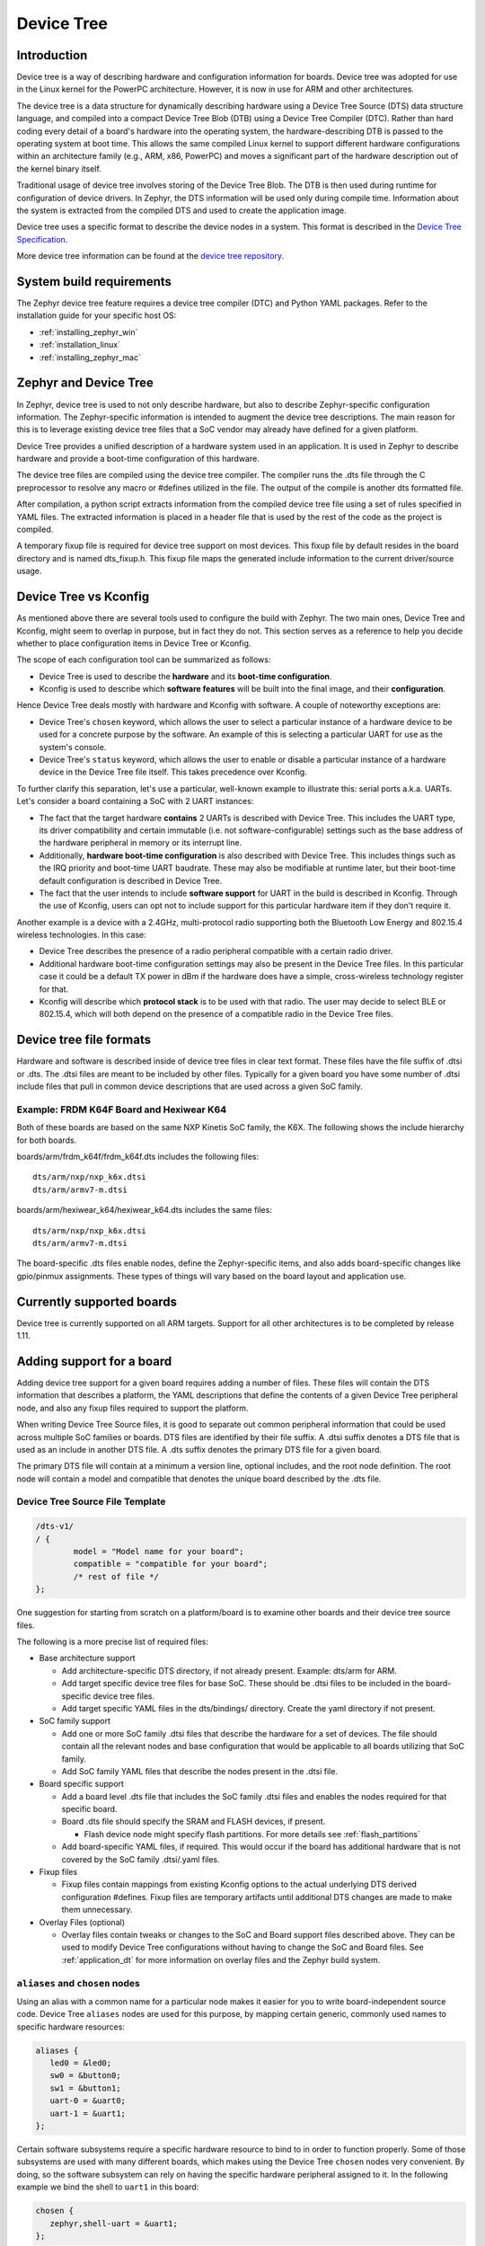 .. _device-tree:

Device Tree
###########

Introduction
************

Device tree is a way of describing hardware and configuration information
for boards.  Device tree was adopted for use in the Linux kernel for the
PowerPC architecture.  However, it is now in use for ARM and other
architectures.

The device tree is a data structure for dynamically describing hardware
using a Device Tree Source (DTS) data structure language, and compiled
into a compact Device Tree Blob (DTB) using a Device Tree Compiler (DTC).
Rather than hard coding every detail of a board's hardware into the
operating system, the hardware-describing DTB is passed to the operating
system at boot time. This allows the same compiled Linux kernel to support
different hardware configurations within an architecture family (e.g., ARM,
x86, PowerPC) and moves a significant part of the hardware description out of
the kernel binary itself.

Traditional usage of device tree involves storing of the Device Tree Blob.
The DTB is then used during runtime for configuration of device drivers.  In
Zephyr, the DTS information will be used only during compile time.
Information about the system is extracted from the compiled DTS and used to
create the application image.

Device tree uses a specific format to describe the device nodes in a system.
This format is described in the `Device Tree Specification`_.

.. _Device Tree Specification: https://github.com/devicetree-org/devicetree-specification/releases

More device tree information can be found at the `device tree repository`_.

.. _device tree repository: https://git.kernel.org/pub/scm/utils/dtc/dtc.git


System build requirements
*************************

The Zephyr device tree feature requires a device tree compiler (DTC) and Python
YAML packages.  Refer to the installation guide for your specific host OS:

* :ref:`installing_zephyr_win`
* :ref:`installation_linux`
* :ref:`installing_zephyr_mac`


Zephyr and Device Tree
**********************

In Zephyr, device tree is used to not only describe hardware, but also to
describe Zephyr-specific configuration information.  The Zephyr-specific
information is intended to augment the device tree descriptions.  The main
reason for this is to leverage existing device tree files that a SoC vendor may
already have defined for a given platform.

Device Tree provides a unified description of a hardware system used in an
application. It is used in Zephyr to describe hardware and provide a boot-time
configuration of this hardware.

The device tree files are compiled using the device tree compiler.  The compiler
runs the .dts file through the C preprocessor to resolve any macro or #defines
utilized in the file.  The output of the compile is another dts formatted file.

After compilation, a python script extracts information from the compiled device
tree file using a set of rules specified in YAML files.  The extracted
information is placed in a header file that is used by the rest of the code as
the project is compiled.

A temporary fixup file is required for device tree support on most devices.
This fixup file by default resides in the board directory and is named
dts_fixup.h.  This fixup file maps the generated include information to the
current driver/source usage.

.. _dt_vs_kconfig:

Device Tree vs Kconfig
**********************

As mentioned above there are several tools used to configure the build with
Zephyr.
The two main ones, Device Tree and Kconfig, might seem to overlap in purpose,
but in fact they do not. This section serves as a reference to help you decide
whether to place configuration items in Device Tree or Kconfig.

The scope of each configuration tool can be summarized as follows:

* Device Tree is used to describe the **hardware** and its **boot-time
  configuration**.
* Kconfig is used to describe which **software features** will be built into
  the final image, and their **configuration**.

Hence Device Tree deals mostly with hardware and Kconfig with software.
A couple of noteworthy exceptions are:

* Device Tree's ``chosen`` keyword, which allows the user to select a
  particular instance of a hardware device to be used for a concrete purpose
  by the software. An example of this is selecting a particular UART for use as
  the system's console.
* Device Tree's ``status`` keyword, which allows the user to enable or disable
  a particular instance of a hardware device in the Device Tree file itself.
  This takes precedence over Kconfig.

To further clarify this separation, let's use a particular, well-known
example to illustrate this: serial ports a.k.a. UARTs. Let's consider a
board containing a SoC with 2 UART instances:

* The fact that the target hardware **contains** 2 UARTs is described with Device
  Tree. This includes the UART type, its driver compatibility and certain
  immutable (i.e. not software-configurable) settings such as the base address
  of the hardware peripheral in memory or its interrupt line.
* Additionally, **hardware boot-time configuration** is also described with Device
  Tree. This includes things such as the IRQ priority and boot-time UART
  baudrate. These may also be modifiable at runtime later, but their boot-time
  default configuration is described in Device Tree.
* The fact that the user intends to include **software support** for UART in the
  build is described in Kconfig. Through the use of Kconfig, users can opt not
  to include support for this particular hardware item if they don't require it.

Another example is a device with a 2.4GHz, multi-protocol radio supporting
both the Bluetooth Low Energy and 802.15.4 wireless technologies. In this case:

* Device Tree describes the presence of a radio peripheral compatible with a
  certain radio driver.
* Additional hardware boot-time configuration settings may also be present
  in the Device Tree files. In this particular case it could be a
  default TX power in dBm if the hardware does have a simple, cross-wireless
  technology register for that.
* Kconfig will describe which **protocol stack** is to be used with that radio.
  The user may decide to select BLE or 802.15.4, which will both depend on
  the presence of a compatible radio in the Device Tree files.

Device tree file formats
************************

Hardware and software is described inside of device tree files in clear text format.
These files have the file suffix of .dtsi or .dts.  The .dtsi files are meant to
be included by other files.  Typically for a given board you have some number of
.dtsi include files that pull in common device descriptions that are used across
a given SoC family.

Example: FRDM K64F Board and Hexiwear K64
=========================================

Both of these boards are based on the same NXP Kinetis SoC family, the K6X.  The
following shows the include hierarchy for both boards.

boards/arm/frdm_k64f/frdm_k64f.dts includes the following files::

  dts/arm/nxp/nxp_k6x.dtsi
  dts/arm/armv7-m.dtsi

boards/arm/hexiwear_k64/hexiwear_k64.dts includes the same files::

  dts/arm/nxp/nxp_k6x.dtsi
  dts/arm/armv7-m.dtsi

The board-specific .dts files enable nodes, define the Zephyr-specific items,
and also adds board-specific changes like gpio/pinmux assignments.  These types
of things will vary based on the board layout and application use.

Currently supported boards
**************************

Device tree is currently supported on all ARM targets.  Support for all other
architectures is to be completed by release 1.11.

Adding support for a board
**************************

Adding device tree support for a given board requires adding a number of files.
These files will contain the DTS information that describes a platform, the
YAML descriptions that define the contents of a given Device Tree peripheral
node, and also any fixup files required to support the platform.

When writing Device Tree Source files, it is good to separate out common
peripheral information that could be used across multiple SoC families or
boards.  DTS files are identified by their file suffix.  A .dtsi suffix denotes
a DTS file that is used as an include in another DTS file.  A .dts suffix
denotes the primary DTS file for a given board.

The primary DTS file will contain at a minimum a version line, optional
includes, and the root node definition.  The root node will contain a model and
compatible that denotes the unique board described by the .dts file.

Device Tree Source File Template
================================

.. code-block:: yaml

  /dts-v1/
  / {
          model = "Model name for your board";
          compatible = "compatible for your board";
          /* rest of file */
  };


One suggestion for starting from scratch on a platform/board is to examine other
boards and their device tree source files.

The following is a more precise list of required files:

* Base architecture support

  * Add architecture-specific DTS directory, if not already present.
    Example: dts/arm for ARM.
  * Add target specific device tree files for base SoC.  These should be
    .dtsi files to be included in the board-specific device tree files.
  * Add target specific YAML files in the dts/bindings/ directory.
    Create the yaml directory if not present.

* SoC family support

  * Add one or more SoC family .dtsi files that describe the hardware
    for a set of devices.  The file should contain all the relevant
    nodes and base configuration that would be applicable to all boards
    utilizing that SoC family.
  * Add SoC family YAML files that describe the nodes present in the .dtsi file.

* Board specific support

  * Add a board level .dts file that includes the SoC family .dtsi files
    and enables the nodes required for that specific board.
  * Board .dts file should specify the SRAM and FLASH devices, if present.

    * Flash device node might specify flash partitions. For more details see
      :ref:`flash_partitions`

  * Add board-specific YAML files, if required.  This would occur if the
    board has additional hardware that is not covered by the SoC family
    .dtsi/.yaml files.

* Fixup files

  * Fixup files contain mappings from existing Kconfig options to the actual
    underlying DTS derived configuration #defines.  Fixup files are temporary
    artifacts until additional DTS changes are made to make them unnecessary.

* Overlay Files (optional)

  * Overlay files contain tweaks or changes to the SoC and Board support files
    described above. They can be used to modify Device Tree configurations
    without having to change the SoC and Board files. See
    :ref:`application_dt` for more information on overlay files and the Zephyr
    build system.

.. _dt-alias-chosen:

``aliases`` and ``chosen`` nodes
================================

Using an alias with a common name for a particular node makes it easier for you
to write board-independent source code. Device Tree ``aliases`` nodes  are used
for this purpose, by mapping certain generic, commonly used names to specific
hardware resources:

.. code-block:: yaml

   aliases {
      led0 = &led0;
      sw0 = &button0;
      sw1 = &button1;
      uart-0 = &uart0;
      uart-1 = &uart1;
   };

Certain software subsystems require a specific hardware resource to bind to in
order to function properly. Some of those subsystems are used with many
different boards, which makes using the Device Tree ``chosen`` nodes very
convenient. By doing, so the software subsystem can rely on having the specific
hardware peripheral assigned to it. In the following example we bind the shell
to ``uart1`` in this board:

.. code-block:: yaml

   chosen {
      zephyr,shell-uart = &uart1;
   };

The full set of Zephyr-specific ``chosen`` nodes follows:

.. list-table::
   :header-rows: 1

   * - ``chosen`` node name
     - Generated symbol

   * - ``zephyr,flash``
     - ``CONFIG_FLASH``
   * - ``zephyr,sram``
     - ``CONFIG_SRAM``
   * - ``zephyr,ccm``
     - ``CONFIG_CCM``
   * - ``zephyr,console``
     - :option:`CONFIG_UART_CONSOLE_ON_DEV_NAME`
   * - ``zephyr,shell-uart``
     - :option:`CONFIG_UART_SHELL_ON_DEV_NAME`
   * - ``zephyr,bt-uart``
     - :option:`CONFIG_BT_UART_ON_DEV_NAME`
   * - ``zephyr,uart-pipe``
     - :option:`CONFIG_UART_PIPE_ON_DEV_NAME`
   * - ``zephyr,bt-mon-uart``
     - :option:`CONFIG_BT_MONITOR_ON_DEV_NAME`
   * - ``zephyr,uart-mcumgr``
     - :option:`CONFIG_UART_MCUMGR_ON_DEV_NAME`

As chosen properties tend to be related to software configuration, it can be
useful for the build system to know if a chosen property was defined. We
generate a define for each chosen property, for example:

``zephyr,flash`` will generate: ``#define DT_CHOSEN_ZEPHYR_FLASH 1``

Adding support for device tree in drivers
*****************************************

As drivers and other source code is converted over to make use of device tree
generated information, these drivers may require changes to match the generated
#define information.


Source Tree Hierarchy
*********************

The device tree files are located in a couple of different directories.  The
directory split is done based on architecture, and there is also a common
directory where architecture agnostic device tree and yaml files are located.

Assuming the current working directory is the ZEPHYR_BASE, the directory
hierarchy looks like the following::

  dts/common/
  dts/<ARCH>/
  dts/bindings/
  boards/<ARCH>/<BOARD>/

The common directories contain a skeleton.dtsi include file that defines the
address and size cells.  The yaml subdirectory contains common yaml files for
Zephyr-specific nodes/properties and generic device properties common across
architectures.

Example: Subset of DTS/YAML files for NXP FRDM K64F (Subject to Change)::

  dts/arm/armv7-m.dtsi
  dts/arm/k6x/nxp_k6x.dtsi
  boards/arm/frdm_k64f/frdm_k64f.dts
  dts/bindings/interrupt-controller/arm,v7m-nvic.yaml
  dts/bindings/gpio/nxp,kinetis-gpio.yaml
  dts/bindings/pinctrl/nxp,kinetis-pinmux.yaml
  dts/bindings/serial/nxp,kinetis-uart.yaml

YAML definitions for device nodes
*********************************

Device tree can describe hardware and configuration, but it doesn't tell the
system which pieces of information are useful, or how to generate configuration
data from the device tree nodes.  For this, we rely on YAML files to describe
the contents or definition of a device tree node.

A YAML description must be provided for every device node that is to be a source
of information for the system.  This YAML description can be used for more than
one purpose.  It can be used in conjunction with the device tree to generate
include information.  It can also be used to validate the device tree files
themselves.  A device tree file can successfully compile and still not contain
the necessary pieces required to build the rest of the software.  YAML provides
a means to detect that issue.

YAML files reside in a subdirectory inside the common and architecture-specific
device tree directories.  A YAML template file is provided to show the required
format.  This file is located at::

  dts/bindings/device_node.yaml.template

YAML files must end in a .yaml suffix.  YAML files are scanned during the
information extraction phase and are matched to device tree nodes via the
compatible property.
